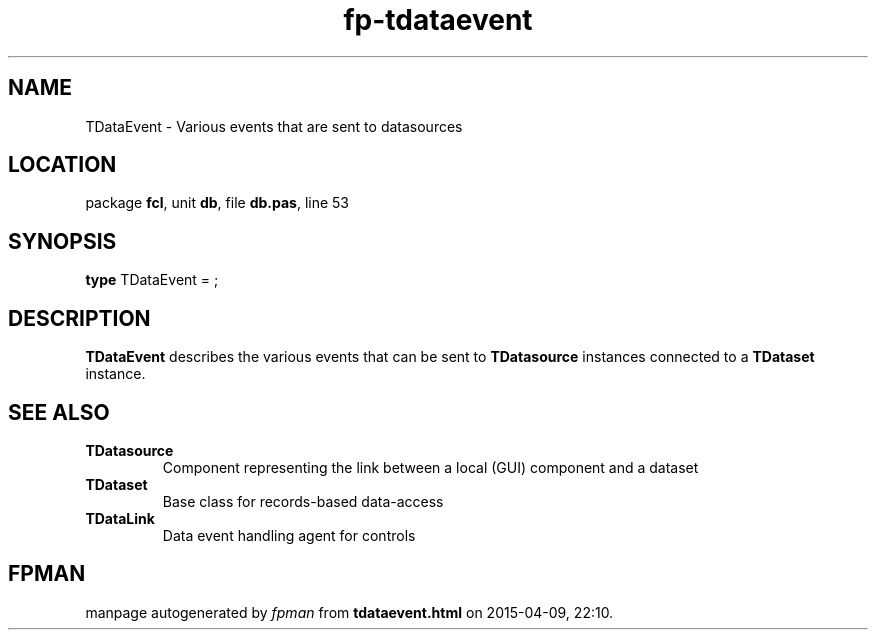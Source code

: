 .\" file autogenerated by fpman
.TH "fp-tdataevent" 3 "2014-03-14" "fpman" "Free Pascal Programmer's Manual"
.SH NAME
TDataEvent - Various events that are sent to datasources
.SH LOCATION
package \fBfcl\fR, unit \fBdb\fR, file \fBdb.pas\fR, line 53
.SH SYNOPSIS
\fBtype\fR TDataEvent = ;
.SH DESCRIPTION
\fBTDataEvent\fR describes the various events that can be sent to \fBTDatasource\fR instances connected to a \fBTDataset\fR instance.


.SH SEE ALSO
.TP
.B TDatasource
Component representing the link between a local (GUI) component and a dataset
.TP
.B TDataset
Base class for records-based data-access
.TP
.B TDataLink
Data event handling agent for controls

.SH FPMAN
manpage autogenerated by \fIfpman\fR from \fBtdataevent.html\fR on 2015-04-09, 22:10.

